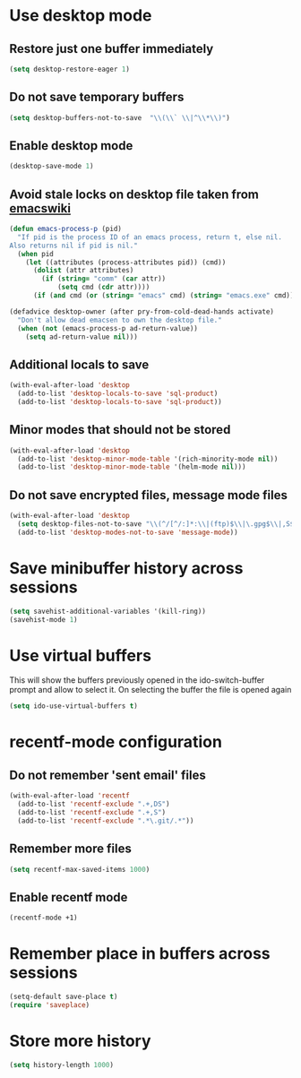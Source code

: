 * Use desktop mode
** Restore just one buffer immediately
   #+BEGIN_SRC emacs-lisp
     (setq desktop-restore-eager 1)
   #+END_SRC

** Do not save temporary buffers
   #+BEGIN_SRC emacs-lisp
     (setq desktop-buffers-not-to-save  "\\(\\` \\|^\\*\\)")
   #+END_SRC

** Enable desktop mode
  #+BEGIN_SRC emacs-lisp
    (desktop-save-mode 1)
  #+END_SRC

** Avoid stale locks on desktop file taken from [[http://www.emacswiki.org/emacs/DeskTop#toc4][emacswiki]]
   #+BEGIN_SRC emacs-lisp
     (defun emacs-process-p (pid)
       "If pid is the process ID of an emacs process, return t, else nil.
     Also returns nil if pid is nil."
       (when pid
         (let ((attributes (process-attributes pid)) (cmd))
           (dolist (attr attributes)
             (if (string= "comm" (car attr))
                 (setq cmd (cdr attr))))
           (if (and cmd (or (string= "emacs" cmd) (string= "emacs.exe" cmd))) t))))

     (defadvice desktop-owner (after pry-from-cold-dead-hands activate)
       "Don't allow dead emacsen to own the desktop file."
       (when (not (emacs-process-p ad-return-value))
         (setq ad-return-value nil)))
   #+END_SRC

** Additional locals to save
   #+BEGIN_SRC emacs-lisp
     (with-eval-after-load 'desktop
       (add-to-list 'desktop-locals-to-save 'sql-product)
       (add-to-list 'desktop-locals-to-save 'sql-product))
   #+END_SRC

** Minor modes that should not be stored
   #+BEGIN_SRC emacs-lisp
     (with-eval-after-load 'desktop
       (add-to-list 'desktop-minor-mode-table '(rich-minority-mode nil))
       (add-to-list 'desktop-minor-mode-table '(helm-mode nil)))
   #+END_SRC

** Do not save encrypted files, message mode files
   #+BEGIN_SRC emacs-lisp
     (with-eval-after-load 'desktop
       (setq desktop-files-not-to-save "\\(^/[^/:]*:\\|(ftp)$\\|\.gpg$\\|,S$\\|,DS\\)")
       (add-to-list 'desktop-modes-not-to-save 'message-mode))
   #+END_SRC



* Save minibuffer history across sessions
  #+BEGIN_SRC emacs-lisp
    (setq savehist-additional-variables '(kill-ring))
    (savehist-mode 1)
  #+END_SRC


* Use virtual buffers
  This will show the buffers previously opened in the ido-switch-buffer prompt
  and allow to select it. On selecting the buffer the file is opened again
  #+BEGIN_SRC emacs-lisp
    (setq ido-use-virtual-buffers t)
  #+END_SRC


* recentf-mode configuration
** Do not remember 'sent email' files
   #+BEGIN_SRC emacs-lisp
     (with-eval-after-load 'recentf
       (add-to-list 'recentf-exclude ".+,DS")
       (add-to-list 'recentf-exclude ".+,S")
       (add-to-list 'recentf-exclude ".*\.git/.*"))
   #+END_SRC

** Remember more files
   #+BEGIN_SRC emacs-lisp
     (setq recentf-max-saved-items 1000)
   #+END_SRC

** Enable recentf mode
   #+BEGIN_SRC emacs-lisp
     (recentf-mode +1)
   #+END_SRC


* Remember place in buffers across sessions
  #+BEGIN_SRC emacs-lisp
    (setq-default save-place t)
    (require 'saveplace)
  #+END_SRC


* Store more history
  #+BEGIN_SRC emacs-lisp
    (setq history-length 1000)
  #+END_SRC

